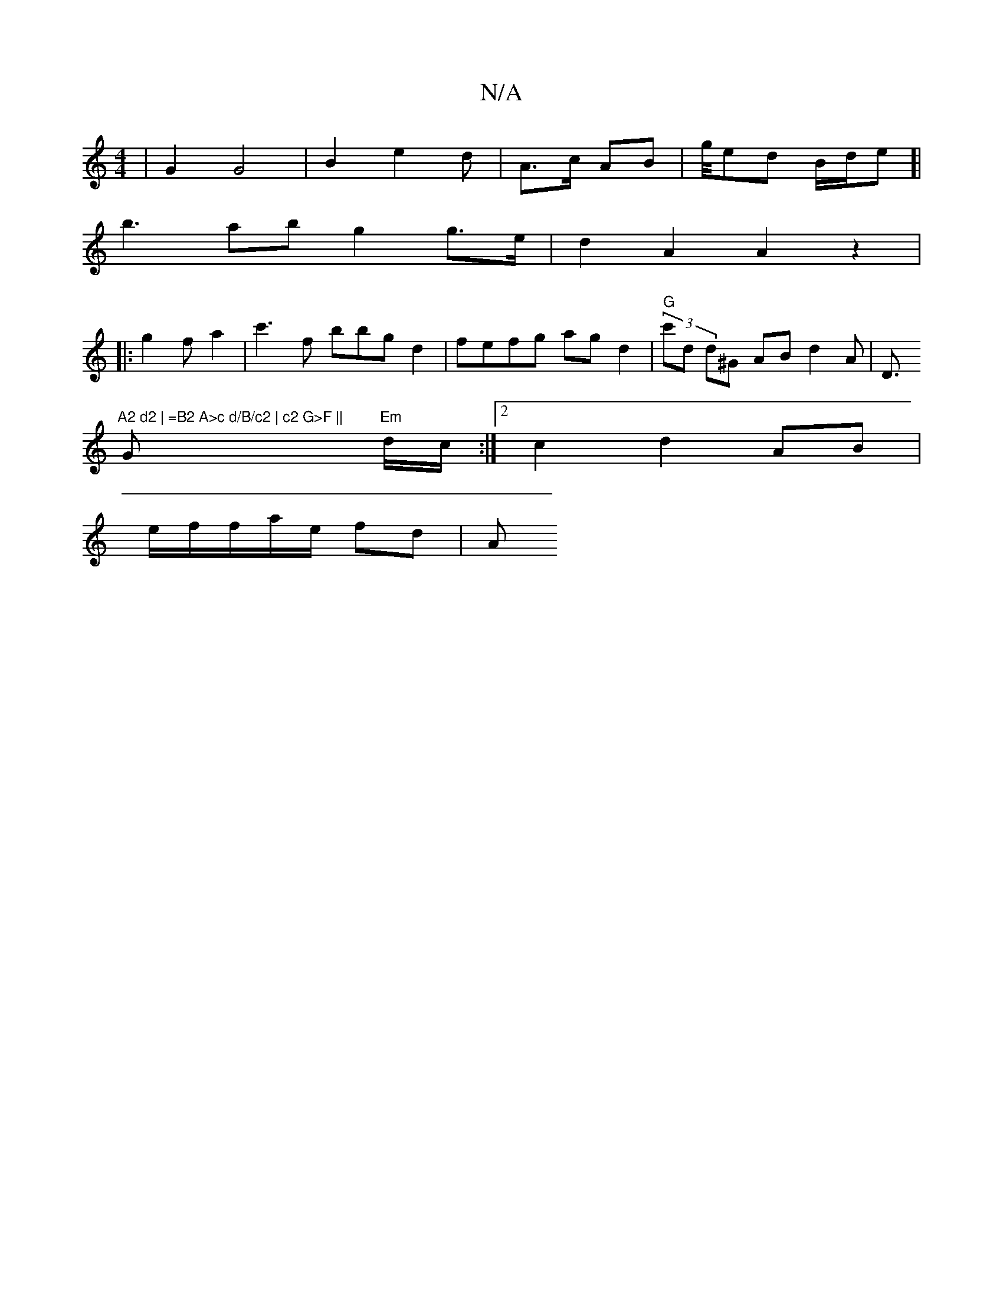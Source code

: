 X:1
T:N/A
M:4/4
R:N/A
K:Cmajor
| G2 G4 | B2 e2d | A>c AB | g/4ed B/d/e]|
b3ab g2 g>e|d2 A2 A2z2|
|: g2 fa2|c'3f bbg d2|fefg agd2 |"G"(3c'd d^G AB d2A|D>"A2 d2 | =B2 A>c d/B/c2 | c2 G>F ||
G2 "Em"d1/c/2:|2 c2 d2AB|
e/f/f/a/e/ fd | A